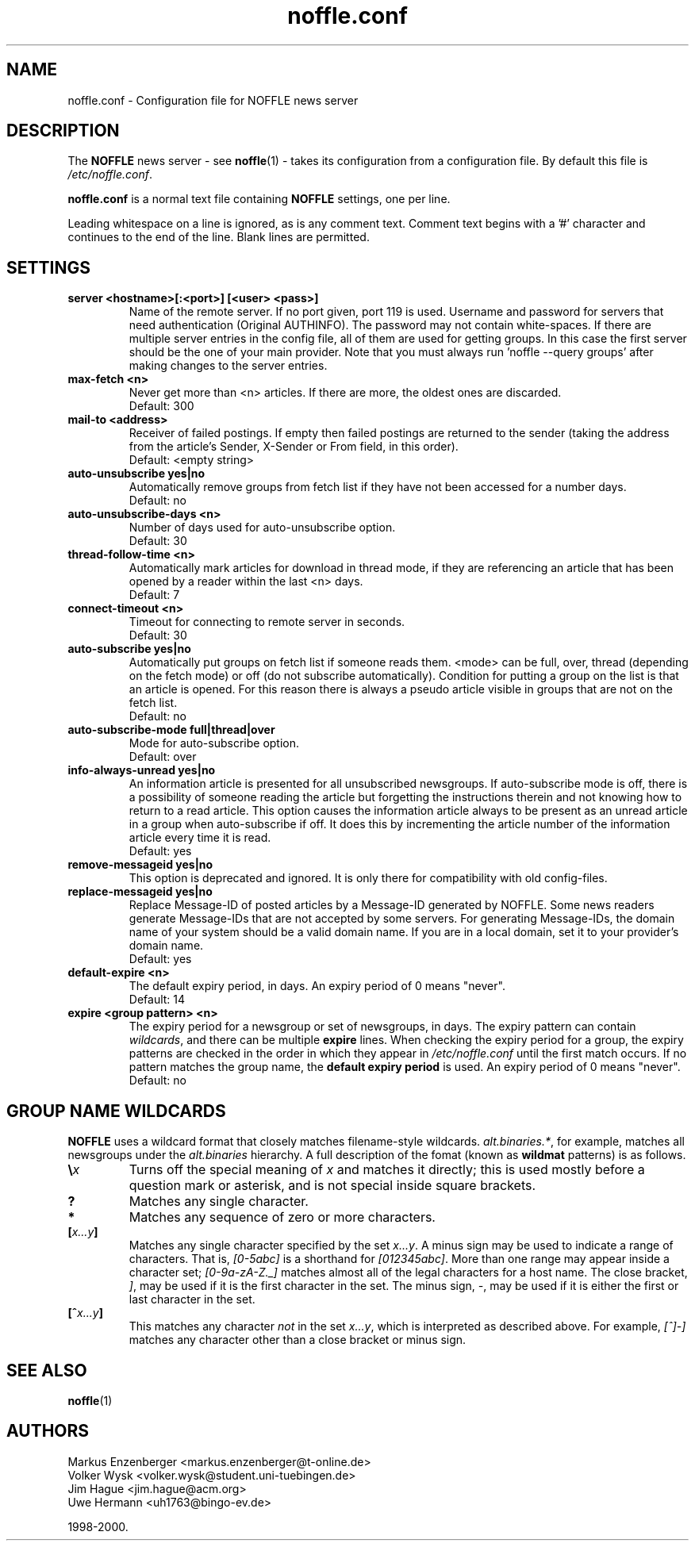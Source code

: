 .TH noffle.conf 5
.\" $Id: noffle.conf.5,v 1.1 2002-03-28 17:41:24 dividuum Exp $
.SH NAME
noffle.conf \- Configuration file for NOFFLE news server

.SH DESCRIPTION

The
.B NOFFLE
news server - see
.BR noffle (1)
- takes its configuration from a configuration file.
By default this file is \fI/etc/noffle.conf\fP.

.PP
.B noffle.conf
is a normal text file containing
.B NOFFLE
settings, one per line.

.PP
Leading whitespace on a line is ignored, as is any comment
text. Comment text begins with a '#' character and continues to the
end of the line. Blank lines are permitted.

.SH SETTINGS

.TP
.B server <hostname>[:<port>] [<user> <pass>]
Name of the remote server. If no port given, port 119 is used.
Username and password for servers that need authentication
(Original AUTHINFO). The password may not contain white-spaces.
If there are multiple server entries in the config file, all of them are
used for getting groups. In this case the first server should be
the one of your main provider. Note that you must always
run 'noffle --query groups'
after making changes to the server entries.

.TP
.B max-fetch <n>
Never get more than <n> articles. If there are more, the oldest ones
are discarded.
.br
Default: 300

.TP
.B mail-to <address>
Receiver of failed postings. If empty then failed postings are returned
to the sender (taking the address from the article's Sender, X-Sender or
From field, in this order).
.br
Default: <empty string>

.TP
.B auto-unsubscribe yes|no
Automatically remove groups from fetch list if they have not been
accessed for a number days.
.br
Default: no

.TP
.B auto-unsubscribe-days <n>
Number of days used for auto-unsubscribe option.
.br
Default: 30

.TP
.B thread-follow-time <n>
Automatically mark articles for download in thread mode, if they
are referencing an article that has been opened by a reader within the last
<n> days.
.br
Default: 7

.TP
.B connect-timeout <n>
Timeout for connecting to remote server in seconds.
.br
Default: 30

.TP
.B auto-subscribe yes|no
Automatically put groups on fetch list if someone reads them.
<mode> can be full, over, thread (depending on the fetch mode) or
off (do not subscribe automatically). Condition for putting a group
on the list is that an article is opened. For this reason there is
always a pseudo article visible in groups that are not on the fetch list.
.br
Default: no

.TP
.B auto-subscribe-mode full|thread|over
Mode for auto-subscribe option.
.br
Default: over

.TP
.B info-always-unread yes|no
An information article is presented for all unsubscribed
newsgroups. If auto-subscribe mode is off, there is a possibility of
someone reading the article but forgetting the instructions therein
and not knowing how to return to a read article. This option causes
the information article always to be present as an unread article in a
group when auto-subscribe if off. It does this by incrementing the
article number of the information article every time it is read.
.br
Default: yes

.TP
.B remove-messageid yes|no
This option is deprecated and ignored.
It is only there for compatibility with old config-files.

.TP
.B replace-messageid yes|no
Replace Message-ID of posted articles by a Message-ID generated by
NOFFLE. Some news readers generate Message-IDs that are not accepted by
some servers. For generating Message-IDs, the domain name of your system should
be a valid domain name. If you are in a local domain, set it to your
provider's domain name.
.br
Default: yes

.TP
.B default-expire <n>
The default expiry period, in days. An expiry period of 0 means "never".
.br
Default: 14

.TP
.B expire <group pattern> <n>
The expiry period for a newsgroup or set of newsgroups, in days. The
expiry pattern can contain \fIwildcards\fP, and there can be multiple
.B expire
lines. When checking the expiry period for a group, the expiry
patterns are checked in the order in which they appear in
.I /etc/noffle.conf
until the first match occurs. If no pattern matches the group name, the
.B default expiry period
is used. An expiry period of 0 means "never".
.br
Default: no

.SH "GROUP NAME WILDCARDS"

.B NOFFLE
uses a wildcard format that closely matches filename-style wildcards.
\fIalt.binaries.*\fP, for example, matches all newsgroups under the
.I alt.binaries
hierarchy. A full description of the fomat (known as
.B wildmat
patterns) is as follows.

.TP
.BI \e x
Turns off the special meaning of
.I x
and matches it directly; this is used mostly before a question mark or
asterisk, and is not special inside square brackets.
.TP
.B ?
Matches any single character.
.TP
.B *
Matches any sequence of zero or more characters.
.TP
.BI [ x...y ]
Matches any single character specified by the set
.IR x...y .
A minus sign may be used to indicate a range of characters.
That is,
.I [0\-5abc]
is a shorthand for
.IR [012345abc] .
More than one range may appear inside a character set;
.I [0-9a-zA-Z._]
matches almost all of the legal characters for a host name.
The close bracket,
.IR ] ,
may be used if it is the first character in the set.
The minus sign,
.IR \- ,
may be used if it is either the first or last character in the set.
.TP
.BI [^ x...y ]
This matches any character
.I not
in the set
.IR x...y ,
which is interpreted as described above.
For example,
.I [^]\-]
matches any character other than a close bracket or minus sign.


.SH SEE ALSO

.BR noffle (1)

.SH AUTHORS

Markus Enzenberger <markus.enzenberger@t-online.de>
.br
Volker Wysk <volker.wysk@student.uni-tuebingen.de>
.br
Jim Hague <jim.hague@acm.org>
.br
Uwe Hermann <uh1763@bingo-ev.de>

1998-2000.


